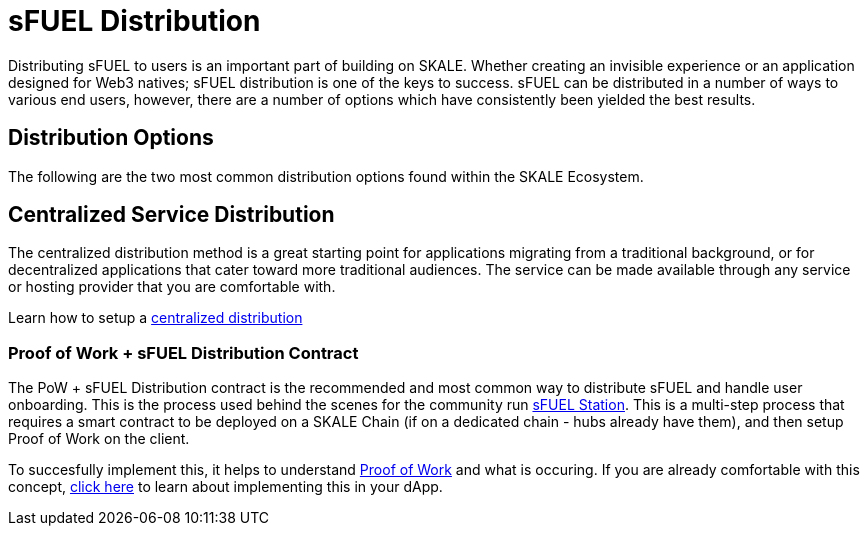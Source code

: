 = sFUEL Distribution

Distributing sFUEL to users is an important part of building on SKALE. Whether creating an invisible experience or an application designed for Web3 natives; sFUEL distribution is one of the keys to success.
sFUEL can be distributed in a number of ways to various end users, however, there are a number of options which have consistently been yielded the best results.

== Distribution Options

The following are the two most common distribution options found within the SKALE Ecosystem.

== Centralized Service Distribution

The centralized distribution method is a great starting point for applications migrating from a traditional background, or for decentralized applications that cater toward more traditional audiences.
The service can be made available through any service or hosting provider that you are comfortable with. 

Learn how to setup a xref:./distribution/centralized-distribution.adoc[centralized distribution]

=== Proof of Work + sFUEL Distribution Contract

The PoW + sFUEL Distribution contract is the recommended and most common way to distribute sFUEL and handle user onboarding. This is the process used behind the scenes for the community run xref:./sfuel-station.adoc[sFUEL Station]. This is a multi-step process that requires a smart contract to be deployed on a SKALE Chain (if on a dedicated chain - hubs already have them), and then setup Proof of Work on the client. 

To succesfully implement this, it helps to understand xref:../proof-of-work.adoc[Proof of Work] and what is occuring. If you are already comfortable with this concept, xref:./distribution/pow.adoc[click here] to learn about implementing this in your dApp.
